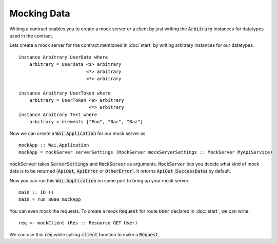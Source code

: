 Mocking Data
============

Writing a contract enables you to create a mock server or a client by just
writing the :code:`Arbitrary` instances for datatypes used in the contract.

Lets create a mock server for the contract mentioned in :doc:`start` by writing arbitrary instances for our datatypes. ::

    instance Arbitrary UserData where
        arbitrary = UserData <$> arbitrary
                             <*> arbitrary
                             <*> arbitrary

    instance Arbitrary UserToken where
        arbitrary = UserToken <$> arbitrary
                              <*> arbitrary
    instance Arbitrary Text where
        arbitrary = elements ["Foo", "Bar", "Baz"]

Now we can create a :code:`Wai.Application` for our mock server as ::

    mockApp :: Wai.Application
    mockApp = mockServer serverSettings (MockServer mockServerSettings :: MockServer MyApiService)

:code:`mockServer` takes :code:`ServerSettings` and :code:`MockServer` as arguments.
:code:`MockServer` lets you decide what kind of mock data is to be returned
(:code:`ApiOut`, :code:`ApiError` or :code:`OtherError`). It returns :code:`ApiOut`
(:code:`SuccessData`) by default.

Now you can run this :code:`Wai.Application` on some port to bring up your mock
server. ::

    main :: IO ()
    main = run 8000 mockApp

You can even mock the requests. To create a mock :code:`Request`
for route :code:`User` declared in :doc:`start`, we can write: ::

    req <- mockClient (Res :: Resource GET User)

We can use this :code:`req` while calling :code:`client` function to make a
:code:`Request`.
